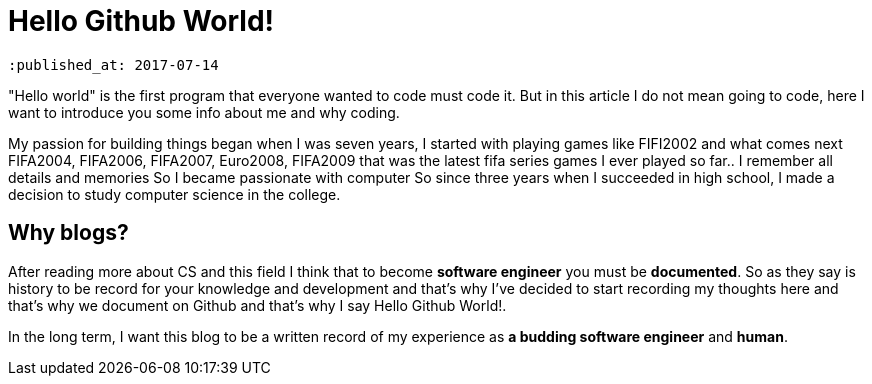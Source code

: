 = Hello Github World! 
 
 :published_at: 2017-07-14

"Hello world" is the first program that everyone wanted to code must code it. But in this article I do not mean going to code, here I want to introduce you some info about me and why coding.

My passion for building things began when I was seven years, I started with playing games like FIFI2002 and what comes next FIFA2004, FIFA2006, FIFA2007, Euro2008, FIFA2009 that was the latest fifa series games I ever played so far.. I remember all details and memories So I became passionate with computer So since three years when I succeeded in high school, I made a decision to study computer science in the college.

== Why blogs?
After reading more about CS and this field I think that to become *software engineer* you must be *documented*. So as they say is history to be record for your knowledge and development and that’s why I’ve decided to start recording my thoughts here and that’s why we document on Github and that’s why I say Hello Github World!.

In the long term, I want this blog to be a written record of my experience as *a budding software engineer* and *human*.




